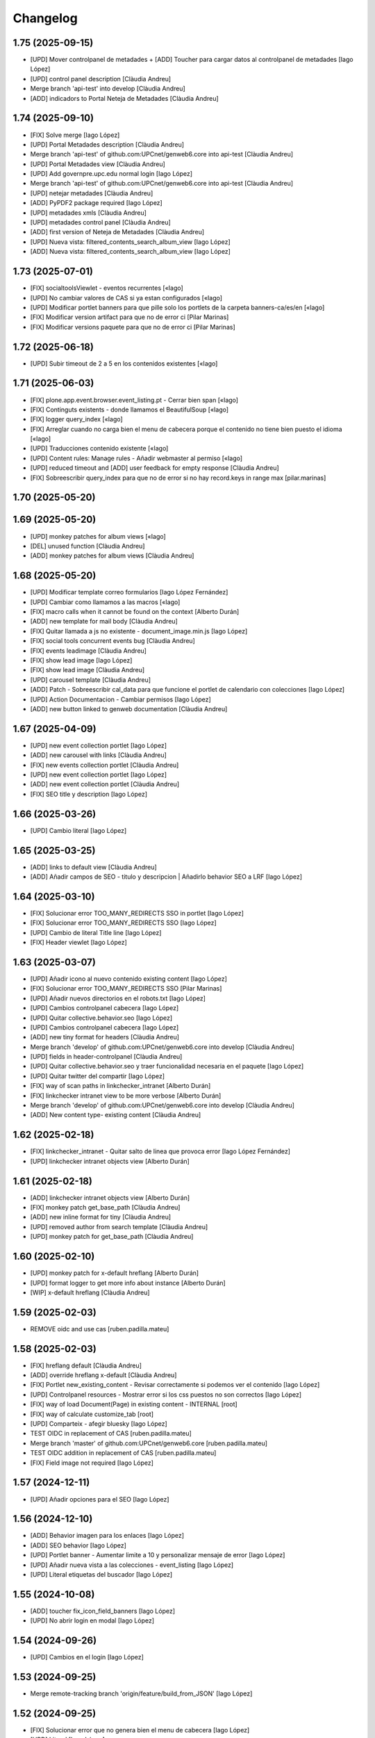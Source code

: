 Changelog
=========


1.75 (2025-09-15)
-----------------

* [UPD] Mover controlpanel de metadades + [ADD] Toucher para cargar datos al controlpanel de metadades [Iago López]
* [UPD] control panel description [Clàudia Andreu]
* Merge branch 'api-test' into develop [Clàudia Andreu]
* [ADD] indicadors to Portal Neteja de Metadades [Clàudia Andreu]

1.74 (2025-09-10)
-----------------

* [FIX] Solve merge [Iago López]
* [UPD] Portal Metadades description [Clàudia Andreu]
* Merge branch 'api-test' of github.com:UPCnet/genweb6.core into api-test [Clàudia Andreu]
* [UPD] Portal Metadades view [Clàudia Andreu]
* [UPD] Add governpre.upc.edu normal login [Iago López]
* Merge branch 'api-test' of github.com:UPCnet/genweb6.core into api-test [Clàudia Andreu]
* [UPD] netejar metadades [Clàudia Andreu]
* [ADD] PyPDF2 package required [Iago López]
* [UPD] metadades xmls [Clàudia Andreu]
* [UPD] metadades control panel [Clàudia Andreu]
* [ADD] first version of Neteja de Metadades [Clàudia Andreu]
* [UPD] Nueva vista: filtered_contents_search_album_view [Iago López]
* [ADD] Nueva vista: filtered_contents_search_album_view [Iago López]

1.73 (2025-07-01)
-----------------

* [FIX] socialtoolsViewlet - eventos recurrentes [«Iago]
* [UPD] No cambiar valores de CAS si ya estan configurados [«Iago]
* [UPD] Modificar portlet banners para que pille solo los portlets de la carpeta banners-ca/es/en [«Iago]
* [FIX] Modificar version artifact para que no de error ci [Pilar Marinas]
* [FIX] Modificar versions paquete para que no de error ci [Pilar Marinas]

1.72 (2025-06-18)
-----------------

* [UPD] Subir timeout de 2 a 5 en los contenidos existentes [«Iago]

1.71 (2025-06-03)
-----------------

* [FIX] plone.app.event.browser.event_listing.pt - Cerrar bien span [«Iago]
* [FIX] Continguts existents - donde llamamos el BeautifulSoup [«Iago]
* [FIX] logger query_index [«Iago]
* [FIX] Arreglar cuando no carga bien el menu de cabecera porque el contenido no tiene bien puesto el idioma [«Iago]
* [UPD] Traducciones contenido existente [«Iago]
* [UPD] Content rules: Manage rules - Añadir webmaster al permiso [«Iago]
* [UPD] reduced timeout and [ADD] user feedback for empty response [Clàudia Andreu]
* [FIX] Sobreescribir query_index para que no de error si no hay record.keys in range max [pilar.marinas]

1.70 (2025-05-20)
-----------------



1.69 (2025-05-20)
-----------------

* [UPD] monkey patches for album views [«Iago]
* [DEL] unused function [Clàudia Andreu]
* [ADD] monkey patches for album views [Clàudia Andreu]

1.68 (2025-05-20)
-----------------

* [UPD] Modificar template correo formularios [Iago López Fernández]
* [UPD] Cambiar como llamamos a las macros [«Iago]
* [FIX] macro calls when it cannot be found on the context [Alberto Durán]
* [ADD] new template for mail body [Clàudia Andreu]
* [FIX] Quitar llamada a js no existente - document_image.min.js [Iago López]
* [FIX] social tools concurrent events bug [Clàudia Andreu]
* [FIX] events leadimage [Clàudia Andreu]
* [FIX] show lead image [Iago López]
* [FIX] show lead image [Clàudia Andreu]
* [UPD] carousel template [Clàudia Andreu]
* [ADD] Patch - Sobreescribir cal_data para que funcione el portlet de calendario con colecciones [Iago López]
* [UPD] Action Documentacion - Cambiar permisos [Iago López]
* [ADD] new button linked to genweb documentation [Clàudia Andreu]

1.67 (2025-04-09)
-----------------

* [UPD] new event collection portlet [Iago López]
* [ADD] new carousel with links [Clàudia Andreu]
* [FIX] new events collection portlet [Clàudia Andreu]
* [UPD] new event collection portlet [Iago López]
* [ADD] new event collection portlet [Clàudia Andreu]
* [FIX] SEO title y description [Iago López]

1.66 (2025-03-26)
-----------------

* [UPD] Cambio literal [Iago López]

1.65 (2025-03-25)
-----------------

* [ADD] links to default view [Clàudia Andreu]
* [ADD] Añadir campos de SEO - titulo y descripcion | Añadirlo behavior SEO a LRF [Iago López]

1.64 (2025-03-10)
-----------------

* [FIX] Solucionar error TOO_MANY_REDIRECTS SSO in portlet [Iago López]
* [FIX] Solucionar error TOO_MANY_REDIRECTS SSO [Iago López]
* [UPD] Cambio de literal Title line [Iago López]
* [FIX] Header viewlet [Iago López]

1.63 (2025-03-07)
-----------------

* [UPD] Añadir icono al nuevo contenido existing content [Iago López]
* [FIX] Solucionar error TOO_MANY_REDIRECTS SSO [Pilar Marinas]
* [UPD] Añadir nuevos directorios en el robots.txt [Iago López]
* [UPD] Cambios controlpanel cabecera [Iago López]
* [UPD] Quitar collective.behavior.seo [Iago López]
* [UPD] Cambios controlpanel cabecera [Iago López]
* [ADD] new tiny format for headers [Clàudia Andreu]
* Merge branch 'develop' of github.com:UPCnet/genweb6.core into develop [Clàudia Andreu]
* [UPD] fields in header-controlpanel [Clàudia Andreu]
* [UPD] Quitar collective.behavior.seo y traer funcionalidad necesaria en el paquete [Iago López]
* [UPD] Quitar twitter del compartir [Iago López]
* [FIX] way of scan paths in linkchecker_intranet [Alberto Durán]
* [FIX] linkchecker intranet view to be more verbose [Alberto Durán]
* Merge branch 'develop' of github.com:UPCnet/genweb6.core into develop [Clàudia Andreu]
* [ADD] New content type- existing content [Clàudia Andreu]

1.62 (2025-02-18)
-----------------

* [FIX] linkchecker_intranet - Quitar salto de linea que provoca error [Iago López Fernández]
* [UPD] linkchecker intranet objects view [Alberto Durán]

1.61 (2025-02-18)
-----------------

* [ADD] linkchecker intranet objects view [Alberto Durán]
* [FIX] monkey patch get_base_path [Clàudia Andreu]
* [ADD] new inline format for tiny [Clàudia Andreu]
* [UPD] removed author from search template [Clàudia Andreu]
* [UPD] monkey patch for get_base_path [Clàudia Andreu]

1.60 (2025-02-10)
-----------------

* [UPD] monkey patch for x-default hreflang [Alberto Durán]
* [UPD] format logger to get more info about instance [Alberto Durán]
* [WIP] x-default hreflang [Clàudia Andreu]

1.59 (2025-02-03)
-----------------

* REMOVE oidc and use cas [ruben.padilla.mateu]

1.58 (2025-02-03)
-----------------

* [FIX] hreflang default [Clàudia Andreu]
* [ADD] override hreflang x-default [Clàudia Andreu]
* [FIX] Portlet new_existing_content - Revisar correctamente si podemos ver el contenido [Iago López]
* [UPD] Controlpanel resources - Mostrar error si los css puestos no son correctos [Iago López]
* [FIX] way of load Document(Page) in existing content - INTERNAL [root]
* [FIX] way of calculate customize_tab [root]
* [UPD] Comparteix - afegir bluesky [Iago López]
* TEST OIDC in replacement of CAS [ruben.padilla.mateu]
* Merge branch 'master' of github.com:UPCnet/genweb6.core [ruben.padilla.mateu]
* TEST OIDC addition in replacement of CAS [ruben.padilla.mateu]
* [FIX] Field image not required [Iago López]

1.57 (2024-12-11)
-----------------

* [UPD] Añadir opciones para el SEO [Iago López]

1.56 (2024-12-10)
-----------------

* [ADD] Behavior imagen para los enlaces [Iago López]
* [ADD] SEO behavior [Iago López]
* [UPD] Portlet banner - Aumentar limite a 10 y personalizar mensaje de error [Iago López]
* [UPD] Añadir nueva vista a las colecciones - event_listing [Iago López]
* [UPD] Literal etiquetas del buscador [Iago López]

1.55 (2024-10-08)
-----------------

* [ADD] toucher fix_icon_field_banners [Iago López]
* [UPD] No abrir login en modal [Iago López]

1.54 (2024-09-26)
-----------------

* [UPD] Cambios en el login [Iago López]

1.53 (2024-09-25)
-----------------

* Merge remote-tracking branch 'origin/feature/build_from_JSON' [Iago López]

1.52 (2024-09-25)
-----------------

* [FIX] Solucionar error que no genera bien el menu de cabecera [Iago López]
* [UPD] Literal [Iago López]
* [UPD] Literal [Iago López]
* [FIX] SSO login en ficheros o imagenes [Iago López]
* [UPD] news_listing - No mostrar expirados [Iago López]
* [FIX] Solucionar error que no genera bien el menu de cabecera [Iago López]

1.51 (2024-07-30)
-----------------

* [ADD] Depedency package xmltodict [Iago López]
* Merge remote-tracking branch 'origin/feature/build_from_JSON' [Iago López]

1.50 (2024-07-30)
-----------------

* Make max_size field as int field [ruben.padilla.mateu]
* Added easyform max size behavior and validator [ruben.padilla.mateu]

1.49 (2024-07-17)
-----------------

* [Deshacer] 1ab94e [Iago López]
* [UPD] Añadir Linkedin en las redes sociales para compartir [Iago López]
* [UPD] TinyMCE quitar autosave [Iago López]
* [UPD] Webmaster tambien puede editar el campo de esconder el login de la cabecera [Iago López]
* [UPDATE] agregar permisos al editor para administrar portlets [Clàudia Andreu]
* Added editors permission to purge cache [ruben.padilla.mateu]

1.48 (2024-06-19)
-----------------

* [UPD] TinyMCE añadir autosave [Iago López]
* Merge branch 'master' of github.com:UPCnet/genweb6.core [ruben.padilla.mateu]
* Added inline style colors for tinymce [ruben.padilla.mateu]
* [ADD] Añadir documento con imagen como vista por defecto de las carpetas [Iago López]
* FIX hero estandar image showing alt message [ruben.padilla.mateu]
* [UPD] Quitar text-truncate-2 de los titulares de los elementos de los portlets [Iago López]
* [ADD] Indexer searchabletext para documentimage [Iago López]
* [UPD] Añadir timeout de 12 horas en el setup [Iago López]

1.47 (2024-05-29)
-----------------

* [ADD] Helper update_session_timeout [Iago López]
* [UPD] Viewlet genweb.newsdate - Que lo vea todo el mundo [Iago López]
* [ADD] Comentario [Iago López]

1.46 (2024-05-15)
-----------------

* [FIX] Portlet navegación, problema con los enlaces [Iago López]
* [UPD] Permitir a Editor ver contenido caducado en el folder_contents [Iago López]
* Merge branch 'master' of github.com:UPCnet/genweb6.core [ruben.padilla.mateu]
* FIX disconnect translations - added modify_translations override [ruben.padilla.mateu]

1.45 (2024-05-07)
-----------------

* [UPD] linters and dependencies for tests [Alberto Durán]
* [FIX] genweb_stats view for sites with huge amount of users [Alberto Durán]
* [UPD] Patches RelationChoice y RelationList permitir buscar contenidos en cualquier idioma [Iago López]
* [ADD] Update last login time in memberdata tool after login [Alberto Durán]
* [UPD] Permitir a Webmaster ver contenido caducado en el folder_contents [Iago López]

1.44 (2024-04-23)
-----------------

* Arreglar colecciones rotas criterios migrador [Pilar Marinas]

1.43 (2024-04-18)
-----------------

* [FIX] Error cuando no hay css personalizado al entrar dentro del tiny [Iago López]

1.42 (2024-04-08)
-----------------

* [ADD] Añadir packet a plone.default_page_types [Iago López]

1.41 (2024-04-02)
-----------------

* [UPD] Traducciones [Iago López]
* [UPD] viewlet socialtools, añadir literal de compartir [Iago López]
* [UPD] Cambios cabecera [Iago López]

1.40 (2024-04-02)
-----------------

* [UPD] Traducciones [Iago López]
* [UPD] Nuevos estilos de cabecera [Iago López]
* [FIX] Portlet fullnews y multiviewcollection [Iago López]
* [UPD] Mostrar contenidos en Esborrany y otros estados si realmente puedes verlos con permisos [Iago López]
* [ADD] Permitir que la vista author funcione sobre un idioma [Iago López]
* [FIX] Actions URL [Iago López]
* [ADD] Añadir configuracion treu_icones_xarxes_socials [Iago López]

1.39 (2024-03-18)
-----------------

* [UPD] Tocador configure_urls_site_cache [Iago López]
* [ADD] Helper disable_easyform_fieldsets_view_mode - Deshabilita les pestañes en mode visualització [Iago López]

1.38 (2024-03-13)
-----------------

* [UPD] Hacer generico el JS del carousel pause [Iago López]
* [ADD] Añadir estilos custom del GW al tiny [Iago López]
* [UPD] robots.txt añadir */plantilles/* [Iago López]
* [FIX] Portlet new_existing_content - No pillaba bien el elemento seleccionado [Iago López]
* [Add] Añadir tocadores exclude_from_nav_images y exclude_from_nav_files [Iago López]
* [ADD] Añadir behaviors plone.locking y plone.translatable [Iago López]
* [FIX] EasyForm - corregir los campos de tipo richtext en el envio del mensaje [Iago López]
* [FIX] login_URL con came_from [Iago López]
* [UPD] Portlets esdeveniments, añadir descripcion [Iago López]
* [ADD] Traducciones varias [Iago López]

1.37 (2024-03-07)
-----------------

* [ADD] Permission WebMaster Manage Keywords [Pilar Marinas]
* [ADD] Products.PloneKeywordManager [Pilar Marinas]

1.36 (2024-03-07)
-----------------

* Moficada tile formulari existent para que solo permita seleccionar formularios [Pilar Marinas]
* [UPD] Hacer que toda la tile de destacat principal sea clicable [Iago López]
* [ADD] Añadir posibilidad de buscar por las etiquetas en la vista de search [Iago López]
* [ADD] Permisos para gestionar el borrado de fieldsets del EasyForm [Iago López]
* [ADD] Traducciones nombres de vista [Iago López]
* [UPD] Mostrar contenidos File y Image en la navegación [Iago López]
* [FIX] Quitar ticket de la url del login del CAS [Iago López]
* [UPD] Añadir selectores permitidos iconos tiny [Iago López]
* [UPD] Añadir mejora a los css compilados [Iago López]
* Que a webmaster le aparezca error si ha borrado el contenido interno en un portlet [Pilar Marinas]
* [UPD] Añadir permisos al Editor sobre el Easyform [Iago López]
* Solucionar bugs portlet new_existing_content solo lo muestra si lo puedes ver [Pilar Marinas]
* [UPD] Cambiar posicion contentleadimage + nuevo diseño [Iago López]
* [UPD] Añadir descripcion campo carousel [Iago López]
* [UPD] Carousel pause [Iago López]
* [ADD] Traducción not_show_image [Iago López]

1.35 (2024-02-21)
-----------------

* Borrado parche No mostrar excluidos de la navegación en colecciones [Pilar Marinas]

1.34 (2024-02-20)
-----------------

* [ADD] helper disable_viewlet [Iago López]
* [ADD] helper enable_viewlet [Iago López]

1.33 (2024-02-20)
-----------------

* [UPD] genweb.get.dxdocument.text.tinymce - Añadir salto de línea al final [Iago López]
* [FIX] genweb.get.dxdocument.text.tinymce - Que no pete si dejan una página vacía [Iago López]
* [UPD] Mejorar gestión plantillas propias del tinymce [Iago López]
* [FIX] migrationfixtemplates add  div class=mceTmpl in templates [Pilar Marinas]

1.32 (2024-02-19)
-----------------

* [FIX] configure_urls_site_cache [Iago López]
* configure_urls_site_cache [Pilar Marinas]
* configure_urls_site_cache [Pilar Marinas]
* [UPD] Eliminar opciones de vistas en contenido LRF [Iago López]
* [UPD] Carousel 4 imagenes añadir enlace en las imagenes [Iago López]
* Remove tile twitter [Pilar Marinas]
* [UPD] Add valid tags and attributes [Iago López]

1.31 (2024-02-13)
-----------------

* [FIX] Document.xml add mosaic properties [Iago López]
* [FIX] ADD marmoset para no eliminar imagenes data:... [Iago López]
* [FIX] No se podia subir imagenes al perfil [Iago López]
* [UPD] Añadir restriccion de carpetas shared en el robots.txt [Iago López]
* Traducciones [Iago López]

1.30 (2024-02-07)
-----------------

* [FIX] purge_all de todos los dominis visibles externamente [Pilar Marinas]

1.29 (2024-02-05)
-----------------

* [ADD] Enlaces en nueva pestaña en portlet de navegación [Iago López]

1.28 (2024-02-02)
-----------------

* [FIX] Link: Generar correctamente el enlace [Iago López]

1.27 (2024-01-31)
-----------------

* [FIX] Solucionar error que no genera bien el menu de cabecera [Iago López]
* [FIX] Open link in new window [Alberto Durán]
* [UPD] Añadir permisos al WebMaster par las acciones del EasyForm [Iago López]
* [UPD] Añadir permisos al WebMaster par las acciones del EasyForm [Iago López]
* [ADD] Patches RelationChoice y RelationList permitir buscar contenidos en cualquier idioma [Iago López]
* [UPD] Modificar visualización del portlet de agenda [Iago López]
* [ADD] Traducciones vista tabular [Iago López]
* [FIX] Tradiccoón portlet multi vista [Iago López]

1.26 (2024-01-15)
-----------------

* [FIX] Error viewlet socialtools not filename [Iago López]

1.25 (2024-01-12)
-----------------

* Traducciones workflows [Iago López]
* Add IDexteritySchema a nuestros contenidos para que si hay imagen haga del plone.app.caching.purge.py el purge class ScalesPurgePaths [Pilar Marinas]
* [FIX] Solve URL in domain UPC [Iago López]
* [UPD] registry purge false [Iago López]
* [DEL] ipdb [Iago López]

1.24 (2024-01-09)
-----------------

* Añadir nuevos estilos al tinymce [Iago López]
* [FIX] Bug permission sharing [Pilar Marinas]

1.23 (2023-12-15)
-----------------

* Modificar traducció purge [Pilar Marinas]

1.22 (2023-12-14)
-----------------

* [UPD] Recaptcha setup [Iago López]
* Traduccions purge [Pilar Marinas]
* Button purge varnish [Pilar Marinas]
* [ADD] No mostrar elementos excluidos de la navegación en colecciones [Iago López]
* [ADD] No mostrar elementos excluidos de la navegación en carpetas [Iago López]
* [FIX] setuphandlers.py, no cambiar logo si ya esta puesto [Iago López]
* [ADD] marmoset fix events_listing view [Iago López]
* [UPD] Traducciones [Iago López]
* [UPD] Traducciones [Iago López]

1.21 (2023-12-05)
-----------------

* [UPD] Evitar que peten los contenidos existentes mal configurados [Iago López]
* [UPD] Helper change_modify_view_template_permission_news_events parte de los eventos [Iago López]

1.20 (2023-12-04)
-----------------

* Comentar ram.cache porque la hace por zcX y el resto tiene datos incorrectos y añadir purge_all varnish [Pilar Marinas]

1.19 (2023-12-01)
-----------------

* Purge [Pilar Marinas]

1.18 (2023-11-30)
-----------------

* purge cache varnish si esta configurado [Pilar Marinas]
* [DEL] gw-css [Iago López]
* [UPD] View news_listing [Iago López]
* Purge varnish resources controlpanel [Pilar Marinas]
* [UPD] Cambiar vista coleccion eventos por event_listing [Iago López]
* Purge varnish header controlpanel [Pilar Marinas]
* Purge varnish paths [Pilar Marinas]
* [UPD] Cambiar vista coleccion eventos por event_listing [Iago López]
* [UPD] Invertir orden colecciones aggregator [Iago López]
* [UPD] No permitir que los usuarios editen la vista de las noticias y eventos [Iago López]
* [FIX] Evitar error menu cabecera cuando tenemos un enlace interno apuntando a un objeto no publico [Iago López]
* Purge varnish [Pilar Marinas]
* Purge varnish header controlpanel [Pilar Marinas]
* Purge varnish [Pilar Marinas]
* Purge varnish [Pilar Marinas]
* Purge varnish [Pilar Marinas]
* Purge varnish controlpanel header [Pilar Marinas]

1.17 (2023-11-24)
-----------------

* [FIX] Mover bloque de analitycs en el head, plone lo tiene abajo dentro del body [Iago López]

1.16 (2023-11-23)
-----------------

* [ADD] Helper setup_defaultpage_aggregator [Iago López]
* [FIX] setup-view eliminacion carpeta recursos de plone [Iago López]
* [FIX] setup robots.txt [Iago López]
* [DEL] commit eee7924 [Iago López]
* [FIX] Permission controlpanel resources a webmaster [Iago López]

1.15 (2023-11-23)
-----------------

* [ADD] setup robots.txt [Iago López]
* [DEL] commit eee7924 [Iago López]

1.14 (2023-11-23)
-----------------

* [UPD] Traduccion event_listing [Iago López]
* [FIX] Template event_listing [Iago López]
* [UPD] Condición news_events_listing [Iago López]
* [UPD] Cambiar template event_listing [Iago López]
* [UPD] Revisión de las cache [Iago López]
* [FIX] Viewlet important - Los mensajes se mostraban con la condición al reves [Iago López]
* [FIX] Portlets fullnews cambiar orden [Iago López]
* Posición viewlet genweb.important [Iago López]

1.13 (2023-11-20)
-----------------

* Parches para solucionar problemas de formularios antiguos sin algun dato [Pilar Marinas]

1.12 (2023-11-13)
-----------------

* [ADD] Hide creators field in /++api++/ [Alberto Durán]
* Viewlet important [Iago López]

1.11 (2023-10-30)
-----------------

* RSS visible [Pilar Marinas]

1.10 (2023-10-27)
-----------------

* Activar viewlet plone.analytics [Pilar Marinas]

1.9 (2023-10-26)
----------------

* Añadir traducciones estándar [Ruben Padilla Mateu]
* Permiso webmaster [Iago López]
* [UPD] Quitar <p> sobrante en los contenidos de ejemplo del setup-view [Iago López]

1.8 (2023-10-19)
----------------

* [FIX] subhome [Iago López]

1.7 (2023-10-19)
----------------

* [FIX] Ver descripcion portlets fullnews y multiviewcollection [Iago López]
* Quitar imagenes por defecto [Iago López]

1.6 (2023-10-19)
----------------

* Desactivar menu del footer por defecto [Iago López]
* Remove old imports from gw4 and become fix_record helper view more userfriendly [Alberto Durán]
* [FIX] Que no pete si no se informa bien un enlace del pie [Iago López]
* Fix homepage [Iago López]
* Traducción [Iago López]

1.5 (2023-10-10)
----------------

* Permisos webmaster portlets [Iago López]
* Fix multiviewcollection [Iago López]
* Permisos workflows Webmaster [Iago López]
* Permisos Webmaster [Iago López]
* Modificar enlace setup [Iago López]
* En movil siempre se ve el menú de enlaces [Iago López]
* Fix traducción [Iago López]
* No mostrar link login por defecto [Iago López]
* Enable sitemap.xml.gz [Iago López]

1.4 (2023-09-21)
----------------

* setuphandlers [Iago López]
* Tile 4 destacats esdeveniments [Iago López]

1.3 (2023-09-20)
----------------

* [UPD] setuphandlers [Iago López]
* Dar soporte scss en los estilos personalizados [Iago López]

1.2 (2023-09-14)
----------------

* Añadir full como tamaño de imagen [Iago López]

1.1 (2023-09-14)
----------------

* Twitter X [Iago López]
* Si tenemos una url con resolveuid la cambiamos por la url del objeto [Iago López]
* Cambiar logo twitter a X [Iago López]

1.0 (2023-09-07)
----------------

* Twitter X [Iago López]
* Si tenemos una url con resolveuid la cambiamos por la url del objeto [Iago López]
* Cambiar logo twitter a X [Iago López]

1.0 (2023-09-07)
----------------

- Initial release.
  [pilar.marinas@upcnet.es]
